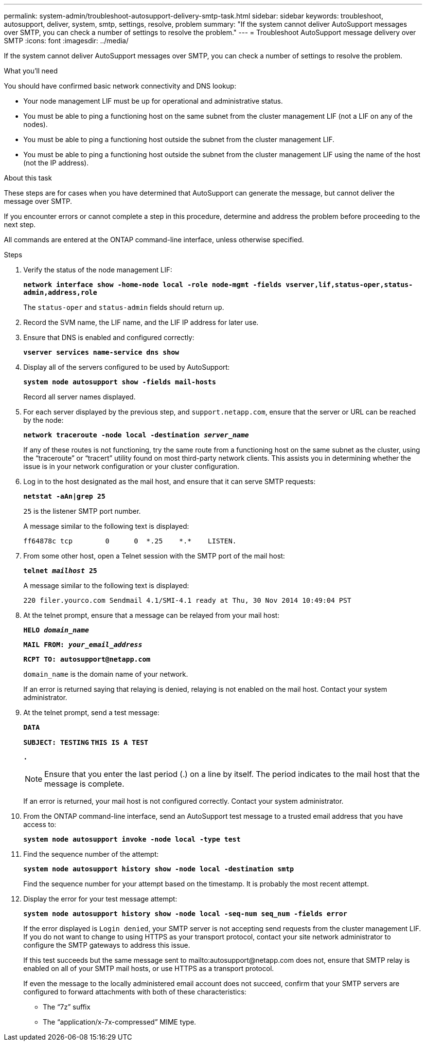 ---
permalink: system-admin/troubleshoot-autosupport-delivery-smtp-task.html
sidebar: sidebar
keywords: troubleshoot, autosupport, deliver, system, smtp, settings, resolve, problem
summary: "If the system cannot deliver AutoSupport messages over SMTP, you can check a number of settings to resolve the problem."
---
= Troubleshoot AutoSupport message delivery over SMTP
:icons: font
:imagesdir: ../media/

[.lead]
If the system cannot deliver AutoSupport messages over SMTP, you can check a number of settings to resolve the problem.

.What you'll need

You should have confirmed basic network connectivity and DNS lookup:

* Your node management LIF must be up for operational and administrative status.
* You must be able to ping a functioning host on the same subnet from the cluster management LIF (not a LIF on any of the nodes).
* You must be able to ping a functioning host outside the subnet from the cluster management LIF.
* You must be able to ping a functioning host outside the subnet from the cluster management LIF using the name of the host (not the IP address).

.About this task

These steps are for cases when you have determined that AutoSupport can generate the message, but cannot deliver the message over SMTP.

If you encounter errors or cannot complete a step in this procedure, determine and address the problem before proceeding to the next step.

All commands are entered at the ONTAP command-line interface, unless otherwise specified.

.Steps

. Verify the status of the node management LIF:
+
`*network interface show -home-node local -role node-mgmt -fields vserver,lif,status-oper,status-admin,address,role*`
+
The `status-oper` and `status-admin` fields should return `up`.

. Record the SVM name, the LIF name, and the LIF IP address for later use.
. Ensure that DNS is enabled and configured correctly:
+
`*vserver services name-service dns show*`
. Display all of the servers configured to be used by AutoSupport:
+
`*system node autosupport show -fields mail-hosts*`
+
Record all server names displayed.

. For each server displayed by the previous step, and `support.netapp.com`, ensure that the server or URL can be reached by the node:
+
`*network traceroute -node local -destination _server_name_*`
+
If any of these routes is not functioning, try the same route from a functioning host on the same subnet as the cluster, using the "`traceroute`" or "`tracert`" utility found on most third-party network clients. This assists you in determining whether the issue is in your network configuration or your cluster configuration.

. Log in to the host designated as the mail host, and ensure that it can serve SMTP requests:
+
`*netstat -aAn|grep 25*`
+
`25` is the listener SMTP port number.
+
A message similar to the following text is displayed:
+
----
ff64878c tcp        0      0  *.25    *.*    LISTEN.
----

. From some other host, open a Telnet session with the SMTP port of the mail host:
+
`*telnet _mailhost_ 25*`
+
A message similar to the following text is displayed:
+
----

220 filer.yourco.com Sendmail 4.1/SMI-4.1 ready at Thu, 30 Nov 2014 10:49:04 PST
----

. At the telnet prompt, ensure that a message can be relayed from your mail host:
+
`*HELO _domain_name_*`
+
`*MAIL FROM: _your_email_address_*`
+
`*RCPT TO: \autosupport@netapp.com*`
+
`domain_name` is the domain name of your network.
+
If an error is returned saying that relaying is denied, relaying is not enabled on the mail host. Contact your system administrator.

. At the telnet prompt, send a test message:
+
`*DATA*`
+
`*SUBJECT: TESTING*`
`*THIS IS A TEST*`
+
`*.*`
+
[NOTE]
====
Ensure that you enter the last period (.) on a line by itself. The period indicates to the mail host that the message is complete.
====
+
If an error is returned, your mail host is not configured correctly. Contact your system administrator.

. From the ONTAP command-line interface, send an AutoSupport test message to a trusted email address that you have access to:
+
`*system node autosupport invoke -node local -type test*`
. Find the sequence number of the attempt:
+
`*system node autosupport history show -node local -destination smtp*`
+
Find the sequence number for your attempt based on the timestamp. It is probably the most recent attempt.

. Display the error for your test message attempt:
+
`*system node autosupport history show -node local -seq-num seq_num -fields error*`
+
If the error displayed is `Login denied`, your SMTP server is not accepting send requests from the cluster management LIF. If you do not want to change to using HTTPS as your transport protocol, contact your site network administrator to configure the SMTP gateways to address this issue.
+
If this test succeeds but the same message sent to mailto:autosupport@netapp.com does not, ensure that SMTP relay is enabled on all of your SMTP mail hosts, or use HTTPS as a transport protocol.
+
If even the message to the locally administered email account does not succeed, confirm that your SMTP servers are configured to forward attachments with both of these characteristics:

 ** The "`7z`" suffix
 ** The "`application/x-7x-compressed`" MIME type.
